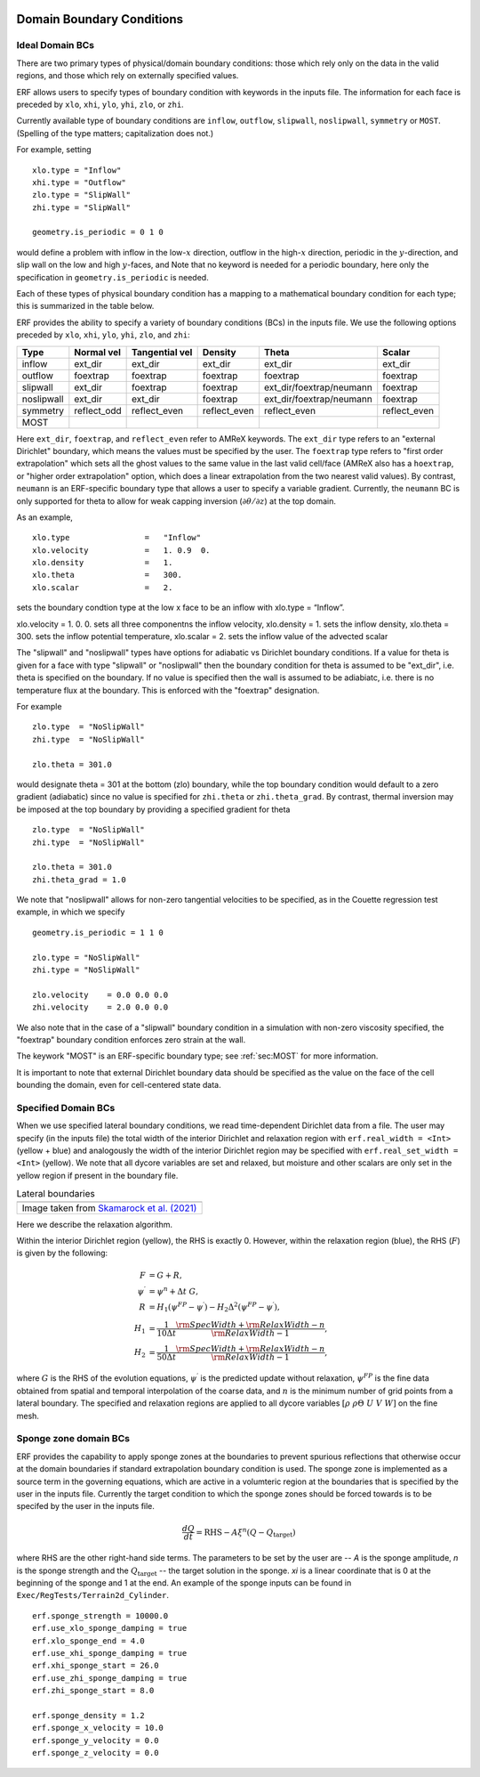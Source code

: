 
 .. role:: cpp(code)
    :language: c++

.. _sec:LateralBoundaryConditions:

Domain Boundary Conditions
~~~~~~~~~~~~~~~~~~~~~~~~~~~~~~~~~~~~~~~~~~~~~~~~~~~

Ideal Domain BCs
----------------------

There are two primary types of physical/domain boundary conditions: those which rely only on the
data in the valid regions, and those which rely on externally specified values.

ERF allows users to specify types of boundary condition with keywords in the inputs file.
The information for each face is preceded by
``xlo``, ``xhi``, ``ylo``, ``yhi``, ``zlo``, or ``zhi``.

Currently available type of boundary conditions are
``inflow``, ``outflow``, ``slipwall``, ``noslipwall``, ``symmetry`` or ``MOST``.
(Spelling of the type matters; capitalization does not.)

For example, setting

::

    xlo.type = "Inflow"
    xhi.type = "Outflow"
    zlo.type = "SlipWall"
    zhi.type = "SlipWall"

    geometry.is_periodic = 0 1 0

would define a problem with inflow in the low-\ :math:`x` direction,
outflow in the high-\ :math:`x` direction, periodic in the :math:`y`-direction,
and slip wall on the low and high :math:`y`-faces, and
Note that no keyword is needed for a periodic boundary, here only the
specification in ``geometry.is_periodic`` is needed.

Each of these types of physical boundary condition has a mapping to a mathematical boundary condition
for each type; this is summarized in the table below.

.. _sec:dirichlet:

ERF provides the ability to specify a variety of boundary conditions (BCs) in the inputs file.
We use the following options preceded by ``xlo``, ``xhi``, ``ylo``, ``yhi``, ``zlo``, and ``zhi``:

+------------+--------------+----------------+----------------+--------------------------+---------------+
| Type       | Normal vel   | Tangential vel | Density        | Theta                    | Scalar        |
+============+==============+================+================+==========================+===============+
| inflow     | ext_dir      | ext_dir        | ext_dir        | ext_dir                  | ext_dir       |
+------------+--------------+----------------+----------------+--------------------------+---------------+
| outflow    | foextrap     | foextrap       | foextrap       | foextrap                 | foextrap      |
+------------+--------------+----------------+----------------+--------------------------+---------------+
| slipwall   | ext_dir      | foextrap       | foextrap       | ext_dir/foextrap/neumann | foextrap      |
+------------+--------------+----------------+----------------+--------------------------+---------------+
| noslipwall | ext_dir      | ext_dir        | foextrap       | ext_dir/foextrap/neumann | foextrap      |
+------------+--------------+----------------+----------------+--------------------------+---------------+
| symmetry   | reflect_odd  | reflect_even   | reflect_even   | reflect_even             | reflect_even  |
+------------+--------------+----------------+----------------+--------------------------+---------------+
| MOST       |              |                |                |                          |               |
+------------+--------------+----------------+----------------+--------------------------+---------------+

Here ``ext_dir``, ``foextrap``, and ``reflect_even`` refer to AMReX keywords.   The ``ext_dir`` type
refers to an "external Dirichlet" boundary, which means the values must be specified by the user.
The ``foextrap`` type refers to "first order extrapolation" which sets all the ghost values to the
same value in the last valid cell/face  (AMReX also has a ``hoextrap``, or "higher order extrapolation"
option, which does a linear extrapolation from the two nearest valid values). By contrast, ``neumann``
is an ERF-specific boundary type that allows a user to specify a variable gradient. Currently, the
``neumann`` BC is only supported for theta to allow for weak capping inversion
(:math:`\partial \theta / \partial z`) at the top domain.

As an example,

::

    xlo.type                =   "Inflow"
    xlo.velocity            =   1. 0.9  0.
    xlo.density             =   1.
    xlo.theta               =   300.
    xlo.scalar              =   2.

sets the boundary condtion type at the low x face to be an inflow with xlo.type = “Inflow”.

xlo.velocity = 1. 0. 0. sets all three componentns the inflow velocity,
xlo.density       = 1. sets the inflow density,
xlo.theta         = 300. sets the inflow potential temperature,
xlo.scalar        = 2. sets the inflow value of the advected scalar

The "slipwall" and "noslipwall" types have options for adiabatic vs Dirichlet boundary conditions.
If a value for theta is given for a face with type "slipwall" or "noslipwall" then the boundary
condition for theta is assumed to be "ext_dir", i.e. theta is specified on the boundary.
If no value is specified then the wall is assumed to be adiabiatc, i.e. there is no temperature
flux at the boundary.  This is enforced with the "foextrap" designation.

For example

::

    zlo.type  = "NoSlipWall"
    zhi.type  = "NoSlipWall"

    zlo.theta = 301.0

would designate theta = 301 at the bottom (zlo) boundary, while
the top boundary condition would default to a zero gradient (adiabatic)
since no value is specified for ``zhi.theta`` or ``zhi.theta_grad``.
By contrast, thermal inversion may be imposed at the top boundary
by providing a specified gradient for theta

::

    zlo.type  = "NoSlipWall"
    zhi.type  = "NoSlipWall"

    zlo.theta = 301.0
    zhi.theta_grad = 1.0

We note that "noslipwall" allows for non-zero tangential velocities to be specified, as in the
Couette regression test example, in which we specify

::

    geometry.is_periodic = 1 1 0

    zlo.type = "NoSlipWall"
    zhi.type = "NoSlipWall"

    zlo.velocity    = 0.0 0.0 0.0
    zhi.velocity    = 2.0 0.0 0.0

We also note that in the case of a "slipwall" boundary condition in a simulation with non-zero
viscosity specified, the "foextrap" boundary condition enforces zero strain at the wall.

The keywork "MOST" is an ERF-specific boundary type; see :ref:`sec:MOST` for more information.

It is important to note that external Dirichlet boundary data should be specified
as the value on the face of the cell bounding the domain, even for cell-centered
state data.

Specified Domain BCs
----------------------

When we use specified lateral boundary conditions, we read time-dependent Dirichlet data
from a file.  The user may specify (in the inputs file)
the total width of the interior Dirichlet and relaxation region with
``erf.real_width = <Int>`` (yellow + blue)
and analogously the width of the interior Dirichlet region may be specified with
``erf.real_set_width = <Int>`` (yellow).
We note that all dycore variables are set and relaxed, but moisture and other scalars
are only set in the yellow region if present in the boundary file.

.. |wrfbdy| image:: figures/wrfbdy_BCs.png
           :width: 600

.. _fig:lateral_BCs:

.. table:: Lateral boundaries

   +-----------------------------------------------------+
   |                     |wrfbdy|                        |
   +-----------------------------------------------------+
   |  Image taken from `Skamarock et al. (2021)`_        |
   +-----------------------------------------------------+

.. _`Skamarock et al. (2021)`: http://dx.doi.org/10.5065/1dfh-6p97

Here we describe the relaxation algorithm.

Within the interior Dirichlet region (yellow), the RHS is exactly 0.
However, within the relaxation region (blue), the RHS (:math:`F`) is given by the following:

.. math::

   \begin{align}
   F &= G + R, \\
   \psi^{\prime} &= \psi^{n} + \Delta t \; G, \\
   R &= H_{1} \left( \psi^{FP} - \psi^{\prime} \right) - H_{2} \Delta^2 \left( \psi^{FP} - \psi^{\prime} \right), \\
   H_{1} &= \frac{1}{10 \Delta t} \frac{{\rm SpecWidth} + {\rm RelaxWidth} - n}{{\rm RelaxWidth} - 1}, \\
   H_{2} &= \frac{1}{50 \Delta t} \frac{{\rm SpecWidth} + {\rm RelaxWidth} - n}{{\rm RelaxWidth} - 1},
   \end{align}

where :math:`G` is the RHS of the evolution equations, :math:`\psi^{\prime}` is the predicted update without
relaxation, :math:`\psi^{FP}` is the fine data obtained from spatial and temporal interpolation of the
coarse data, and :math:`n` is the minimum number of grid points from a lateral boundary. The specified and
relaxation regions are applied to all dycore variables :math:`\left[\rho \; \rho\Theta \; U\; V\; W \right]`
on the fine mesh.

Sponge zone domain BCs
----------------------

ERF provides the capability to apply sponge zones at the boundaries to prevent spurious reflections that otherwise occur at the domain boundaries if standard extrapolation boundary condition is used. The sponge zone is implemented as a source term in the governing equations, which are active in a volumteric region at the boundaries that is specified by the user in the inputs file. Currently the target condition to which the sponge zones should be forced towards is to be specifed by the user in the inputs file.

.. math::

   \frac{dQ}{dt} = \mathrm{RHS} - A\xi^n(Q-Q_\mathrm{target})

where RHS are the other right-hand side terms. The parameters to be set by the user are -- `A` is the sponge amplitude, `n` is the sponge strength and the :math:`Q_\mathrm{target}` -- the target solution in the sponge. `\xi` is a linear coordinate that is 0 at the beginning of the sponge and 1 at the end. An example of the sponge inputs can be found in ``Exec/RegTests/Terrain2d_Cylinder``.

::

          erf.sponge_strength = 10000.0
          erf.use_xlo_sponge_damping = true
          erf.xlo_sponge_end = 4.0
          erf.use_xhi_sponge_damping = true
          erf.xhi_sponge_start = 26.0
          erf.use_zhi_sponge_damping = true
          erf.zhi_sponge_start = 8.0

          erf.sponge_density = 1.2
          erf.sponge_x_velocity = 10.0
          erf.sponge_y_velocity = 0.0
          erf.sponge_z_velocity = 0.0
